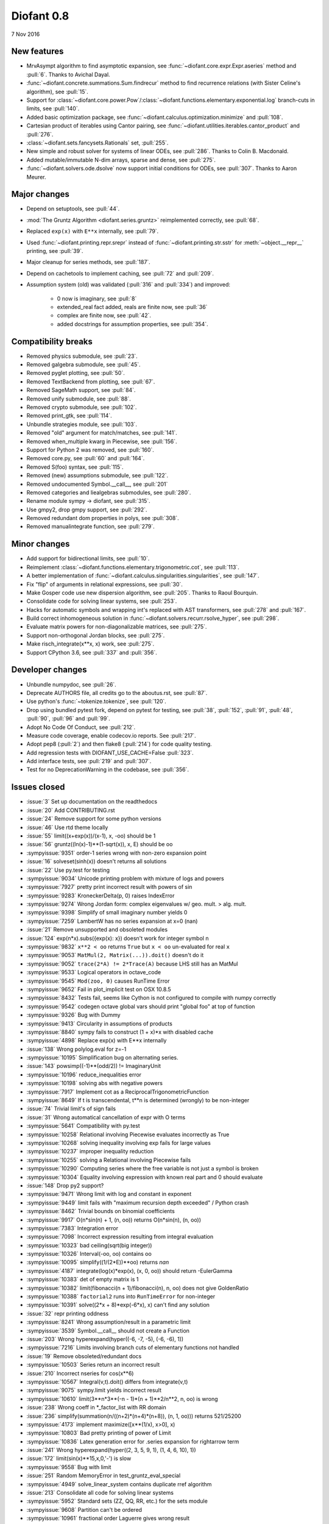 ===========
Diofant 0.8
===========

7 Nov 2016

New features
============

* MrvAsympt algorithm to find asymptotic expansion, see :func:`~diofant.core.expr.Expr.aseries` method and :pull:`6`.  Thanks to Avichal Dayal.
* :func:`~diofant.concrete.summations.Sum.findrecur` method to find recurrence relations (with Sister Celine's algorithm), see :pull:`15`.
* Support for :class:`~diofant.core.power.Pow`/:class:`~diofant.functions.elementary.exponential.log` branch-cuts in limits, see :pull:`140`.
* Added basic optimization package, see :func:`~diofant.calculus.optimization.minimize` and :pull:`108`.
* Cartesian product of iterables using Cantor pairing, see :func:`~diofant.utilities.iterables.cantor_product` and :pull:`276`.
* :class:`~diofant.sets.fancysets.Rationals` set, :pull:`255`.
* New simple and robust solver for systems of linear ODEs, see :pull:`286`.  Thanks to Colin B. Macdonald.
* Added mutable/immutable N-dim arrays, sparse and dense, see :pull:`275`.
* :func:`~diofant.solvers.ode.dsolve` now support initial conditions for ODEs, see :pull:`307`.  Thanks to Aaron Meurer.

Major changes
=============

* Depend on setuptools, see :pull:`44`.
* :mod:`The Gruntz Algorithm <diofant.series.gruntz>` reimplemented correctly, see :pull:`68`.
* Replaced ``exp(x)`` with ``E**x`` internally, see :pull:`79`.
* Used :func:`~diofant.printing.repr.srepr` instead of :func:`~diofant.printing.str.sstr` for :meth:`~object.__repr__` printing, see :pull:`39`.
* Major cleanup for series methods, see :pull:`187`.
* Depend on cachetools to implement caching, see :pull:`72` and :pull:`209`.
* Assumption system (old) was validated (:pull:`316` and :pull:`334`) and improved:

    * 0 now is imaginary, see :pull:`8`
    * extended_real fact added, reals are finite now, see :pull:`36`
    * complex are finite now, see :pull:`42`.
    * added docstrings for assumption properties, see :pull:`354`.

Compatibility breaks
====================

* Removed physics submodule, see :pull:`23`.
* Removed galgebra submodule, see :pull:`45`.
* Removed pyglet plotting, see :pull:`50`.
* Removed TextBackend from plotting, see :pull:`67`.
* Removed SageMath support, see :pull:`84`.
* Removed unify submodule, see :pull:`88`.
* Removed crypto submodule, see :pull:`102`.
* Removed print_gtk, see :pull:`114`.
* Unbundle strategies module, see :pull:`103`.
* Removed "old" argument for match/matches, see :pull:`141`.
* Removed when_multiple kwarg in Piecewise, see :pull:`156`.
* Support for Python 2 was removed, see :pull:`160`.
* Removed core.py, see :pull:`60` and :pull:`164`.
* Removed S(foo) syntax, see :pull:`115`.
* Removed (new) assumptions submodule, see :pull:`122`.
* Removed undocumented Symbol.__call__, see :pull:`201`
* Removed categories and liealgebras submodules, see :pull:`280`.
* Rename module sympy -> diofant, see :pull:`315`.
* Use gmpy2, drop gmpy support, see :pull:`292`.
* Removed redundant dom properties in polys, see :pull:`308`.
* Removed manualintegrate function, see :pull:`279`.

Minor changes
=============

* Add support for bidirectional limits, see :pull:`10`.
* Reimplement :class:`~diofant.functions.elementary.trigonometric.cot`, see :pull:`113`.
* A better implementation of :func:`~diofant.calculus.singularities.singularities`, see :pull:`147`.
* Fix "flip" of arguments in relational expressions, see :pull:`30`.
* Make Gosper code use new dispersion algorithm, see :pull:`205`.  Thanks to Raoul Bourquin.
* Consolidate code for solving linear systems, see :pull:`253`.
* Hacks for automatic symbols and wrapping int's replaced with AST transformers, see :pull:`278` and :pull:`167`.
* Build correct inhomogeneous solution in :func:`~diofant.solvers.recurr.rsolve_hyper`, see :pull:`298`.
* Evaluate matrix powers for non-diagonalizable matrices, see :pull:`275`.
* Support non-orthogonal Jordan blocks, see :pull:`275`.
* Make risch_integrate(x**x, x) work, see :pull:`275`.
* Support CPython 3.6, see :pull:`337` and :pull:`356`.

Developer changes
=================

* Unbundle numpydoc, see :pull:`26`.
* Deprecate AUTHORS file, all credits go to the aboutus.rst, see :pull:`87`.
* Use python's :func:`~tokenize.tokenize`, see :pull:`120`.
* Drop using bundled pytest fork, depend on pytest for testing, see :pull:`38`, :pull:`152`, :pull:`91`, :pull:`48`, :pull:`90`, :pull:`96` and :pull:`99`.
* Adopt No Code Of Conduct, see :pull:`212`.
* Measure code coverage, enable codecov.io reports.  See :pull:`217`.
* Adopt pep8 (:pull:`2`) and then flake8 (:pull:`214`) for code quality testing.
* Add regression tests with DIOFANT_USE_CACHE=False :pull:`323`.
* Add interface tests, see :pull:`219` and :pull:`307`.
* Test for no DeprecationWarning in the codebase, see :pull:`356`.

Issues closed
=============

* :issue:`3` Set up documentation on the readthedocs
* :issue:`20` Add CONTRIBUTING.rst
* :issue:`24` Remove support for some python versions
* :issue:`46` Use rtd theme locally
* :issue:`55` limit((x+exp(x))/(x-1), x, -oo) should be 1
* :issue:`56` gruntz((ln(x)-1)**(1-sqrt(x)), x, E) should be oo
* :sympyissue:`9351` order-1 series wrong with non-zero expansion point
* :issue:`16` solveset(sinh(x)) doesn't returns all solutions
* :issue:`22` Use py.test for testing
* :sympyissue:`9034` Unicode printing problem with mixture of logs and powers
* :sympyissue:`7927` pretty print incorrect result with powers of sin
* :sympyissue:`9283` KroneckerDelta(p, 0) raises IndexError
* :sympyissue:`9274` Wrong Jordan form: complex eigenvalues w/ geo. mult. > alg. mult.
* :sympyissue:`9398` Simplify of small imaginary number yields 0
* :sympyissue:`7259` LambertW has no series expansion at x=0 (nan)
* :issue:`21` Remove unsupported and obsoleted modules
* :issue:`124` exp(n*x).subs({exp(x): x}) doesn't work for integer symbol n
* :sympyissue:`9832` ``x**2 < oo`` returns ``True`` but ``x < oo`` un-evaluated for real ``x``
* :sympyissue:`9053` ``MatMul(2, Matrix(...)).doit()`` doesn't do it
* :sympyissue:`9052` ``trace(2*A) != 2*Trace(A)`` because LHS still has an MatMul
* :sympyissue:`9533` Logical operators in octave_code
* :sympyissue:`9545` ``Mod(zoo, 0)`` causes RunTime Error
* :sympyissue:`9652` Fail in plot_implicit test on OSX 10.8.5
* :sympyissue:`8432` Tests fail, seems like Cython is not configured to compile with numpy correctly
* :sympyissue:`9542` codegen octave global vars should print "global foo" at top of function
* :sympyissue:`9326` Bug with Dummy
* :sympyissue:`9413` Circularity in assumptions of products
* :sympyissue:`8840` sympy fails to construct (1 + x)*x with disabled cache
* :sympyissue:`4898` Replace exp(x) with E**x internally
* :issue:`138` Wrong polylog.eval for z=-1
* :sympyissue:`10195` Simplification bug on alternating series.
* :issue:`143` powsimp((-1)**(odd/2)) != ImaginaryUnit
* :sympyissue:`10196` reduce_inequalities error
* :sympyissue:`10198` solving abs with negative powers
* :sympyissue:`7917` Implement cot as a ReciprocalTrigonometricFunction
* :sympyissue:`8649` If t is transcendental, t**n is determined (wrongly) to be non-integer
* :issue:`74` Trivial limit's of sign fails
* :issue:`31` Wrong automatical cancellation of expr with O terms
* :sympyissue:`5641` Compatibility with py.test
* :sympyissue:`10258` Relational involving Piecewise evaluates incorrectly as True
* :sympyissue:`10268` solving inequality involving exp fails for large values
* :sympyissue:`10237` improper inequality reduction
* :sympyissue:`10255` solving a Relational involving Piecewise fails
* :sympyissue:`10290` Computing series where the free variable is not just a symbol is broken
* :sympyissue:`10304` Equality involving expression with known real part and 0 should evaluate
* :issue:`148` Drop py2 support?
* :sympyissue:`9471` Wrong limit with log and constant in exponent
* :sympyissue:`9449` limit fails with "maximum recursion depth exceeded" / Python crash
* :sympyissue:`8462` Trivial bounds on binomial coefficients
* :sympyissue:`9917` O(n*sin(n) + 1, (n, oo)) returns O(n*sin(n), (n, oo))
* :sympyissue:`7383` Integration error
* :sympyissue:`7098` Incorrect expression resulting from integral evaluation
* :sympyissue:`10323` bad ceiling(sqrt(big integer))
* :sympyissue:`10326` Interval(-oo, oo) contains oo
* :sympyissue:`10095` simplify((1/(2*E))**oo) returns `nan`
* :sympyissue:`4187` integrate(log(x)*exp(x), (x, 0, oo)) should return -EulerGamma
* :sympyissue:`10383` det of empty matrix is 1
* :sympyissue:`10382` limit(fibonacci(n + 1)/fibonacci(n), n, oo) does not give GoldenRatio
* :sympyissue:`10388` ``factorial2`` runs into ``RunTimeError`` for non-integer
* :sympyissue:`10391` solve((2*x + 8)*exp(-6*x), x) can't find any solution
* :issue:`32` repr printing oddness
* :sympyissue:`8241` Wrong assumption/result in a parametric limit
* :sympyissue:`3539` Symbol.__call__ should not create a Function
* :issue:`203` Wrong hyperexpand(hyper((-6, -7, -5), (-6, -6), 1))
* :sympyissue:`7216` Limits involving branch cuts of elementary functions not handled
* :issue:`19` Remove obsoleted/redundant docs
* :sympyissue:`10503` Series return an incorrect result
* :issue:`210` Incorrect nseries for cos(x**6)
* :sympyissue:`10567` Integral(v,t).doit() differs from integrate(v,t)
* :sympyissue:`9075` sympy.limit yields incorrect result
* :sympyissue:`10610` limit(3**n*3**(-n - 1)*(n + 1)**2/n**2, n, oo) is wrong
* :issue:`238` Wrong coeff in \*_factor_list with RR domain
* :issue:`236` simplify(summation(n/((n+2)*(n+4)*(n+8)), (n, 1, oo))) returns 521/25200
* :sympyissue:`4173` implement maximize([x**(1/x), x>0], x)
* :sympyissue:`10803` Bad pretty printing of power of Limit
* :sympyissue:`10836` Latex generation error for .series expansion for \rightarrow term
* :issue:`241` Wrong hyperexpand(hyper((2, 3, 5, 9, 1), (1, 4, 6, 10), 1))
* :issue:`172` limit(sin(x)**15,x,0,'-') is slow
* :sympyissue:`9558` Bug with limit
* :issue:`251` Random MemoryError in test_gruntz_eval_special
* :sympyissue:`4949` solve_linear_system contains duplicate rref algorithm
* :issue:`213` Consolidate all code for solving linear systems
* :sympyissue:`5952` Standard sets (ZZ, QQ, RR, etc.) for the sets module
* :sympyissue:`9608` Partition can't be ordered
* :sympyissue:`10961` fractional order Laguerre gives wrong result
* :sympyissue:`10976` incorrect answer for limit involving erf
* :sympyissue:`10995` acot(-x) evaluation
* :sympyissue:`11011` Scientific notation should be delimited for LaTeX
* :issue:`263` Workaround decreased coverage due to randomness
* :sympyissue:`11062` Error while simplifying equations containing csc and sec using trigsimp_groebner
* :sympyissue:`10804` 1/limit(airybi(x)*root(x, 4)*exp(-2*x**(S(3)/2)/3), x, oo)**2 is wrong
* :sympyissue:`11063` Some wrong answers from rsolve
* :issue:`282` Random test failure in master (minimize tests)
* :sympyissue:`9480` Matrix.rank() incorrect results
* :issue:`288` Wrong rank for matrix with det = 0
* :sympyissue:`10497` next(iter(S.Integers*S.Integers)) hangs (expected (0, 0), ...)
* :sympyissue:`5383` Calculate limit error
* :sympyissue:`11270` Limit erroneously reported as infinity
* :issue:`296` limit produces bad results with Floats
* :sympyissue:`5172` limit() throws TypeError: an integer is required
* :sympyissue:`7055` Failures in rsolve_hyper from test_rsolve_bulk()
* :sympyissue:`11261` Recursion solver fails
* :issue:`294` Wrong rsolve(f(n)-f(n-1)-2*f(n-2)-2*n, f(n))
* :sympyissue:`11313` Series of Derivative
* :issue:`293` classify_sysode should be modified to support mass matrix case in LODE
* :issue:`65` Docs todo
* :issue:`215` Replace test_code_quality.py with flake8/pep8 tests
* :sympyissue:`11290` 1st_exact_Integral wrong result
* :sympyissue:`10761` (1/(x**-2 + x**-3)).series(x, 0) gives wrong result
* :issue:`312` Mod(-x, 2*x) should be x, not -x
* :sympyissue:`10024` Eq( Mod(x, 2*pi), 0 ) evaluates to False
* :sympyissue:`7985` Indexed should work with subs on a container
* :sympyissue:`9637` ``S.Reals - FiniteSet(n)`` returns ``EmptySet - FiniteSet(n)``
* :sympyissue:`10003` P(X < -1) of ExponentialDistribution
* :sympyissue:`10052` P(X < oo ) for any Continuous Distribution raises AttributeError
* :sympyissue:`10063` Integer raised to Float power does not evaluate
* :sympyissue:`10075` X.pdf(x) for Symbol x returns 0
* :sympyissue:`9823` Matrix power of identity matrix fails
* :sympyissue:`10156` do not use `has` to test against self.variables when factoring Sum
* :sympyissue:`10113` imageset(lambda x: x**2/(x**2 - 4), S.Reals) returns (1, ∞)
* :sympyissue:`10020` oo**I raises RunTimeError
* :sympyissue:`10240` Not(And(x>2, x<3)) does not evaluate
* :sympyissue:`8510` Differentiation of general functions
* :sympyissue:`10220` Matrix.jordan_cells() fails
* :sympyissue:`10092` subs into inequality involving RootOf raises GeneratorsNeeded
* :sympyissue:`10161` factor gives an invalid expression
* :sympyissue:`10243` Run the examples during automated testing or at release
* :sympyissue:`10274` The helpers kwarg in autowrap method is probably broken.
* :sympyissue:`10210` LaTex printing of Cycle
* :sympyissue:`9539` diophantine(6\*k + 9\*n + 20\*m - x) gives TypeError: unsupported operand type(s) for \*: 'NoneType' and 'Symbol'
* :sympyissue:`11407` Series expansion of the square root gives wrong result
* :sympyissue:`11413` Wrong result from Matrix norm
* :sympyissue:`11434` Matrix rank() produces wrong result
* :issue:`135` Rename project and adapt imports (sympy -> diofant)
* :issue:`129` Use gmpy2 in travis, get rid of gmpy support
* :issue:`133` Test regressions with cache on/off
* :issue:`220` Update docs/aboutus.rst with more actual info (and move this file?)
* :sympyissue:`11526` Different result of limit after simplify
* :sympyissue:`11553` Polynomial solve with GoldenRatio causes Traceback
* :sympyissue:`8045` make all NaN is_* properties that are now None -> False (including is_complex)
* :issue:`34` assumptions todo
* :issue:`230` Add changelog (in sphinx docs)
* :sympyissue:`11602` Replace \dots with \ldots or \cdots
* :sympyissue:`4720` Initial conditions in dsolve()
* :sympyissue:`11623` Wrong groebner basis
* :sympyissue:`10292` poly cannot generically be rebuilt from its args
* :issue:`333` Expose docs for diofant.interactive (both entry-level and api)
* :issue:`218` Remove manualintegrate?
* :sympyissue:`6572` Remove "#doctest: +SKIP" comments on valid docstrings
* :sympyissue:`10134` Remove "raise StopIteration"
* :issue:`329` Drop examples/
* :sympyissue:`11672` limit(Rational(-1,2)**k, k, oo) fails
* :issue:`338` Rosetta stone for dev's
* :issue:`351` Test on CPython 3.6
* :issue:`352` Enable testing for DeprecationWarning's
* :sympyissue:`11678` Invalid limit of floating point matrix power
* :sympyissue:`11746` undesired (wrong) substition behavior in sympy?
* :sympyissue:`3904` missing docstrings in core
* :issue:`364` Random test failure in combinatorics
* :sympyissue:`3112` Asymptotic expansion
* :sympyissue:`9173` Series/limit fails unless expression is simplified first.
* :sympyissue:`9808` Complements with symbols should remain unevaluated
* :sympyissue:`9341` Cancelling very long polynomial expression
* :sympyissue:`9908` Sum(1/(n**3 - 1), (n, -oo, -2)).doit() raise UnboundLocalVariable
* :sympyissue:`6171` Limit of a piecewise function
* :sympyissue:`9276` ./bin/diagnose_imports: does it work at all?!
* :sympyissue:`10201` Solution of "first order linear non-homogeneous ODE-System" is wrong
* :sympyissue:`9057` segfault on printing Integral of phi(t)
* :sympyissue:`11159` Substitution with E fails
* :sympyissue:`2839` init_session(auto_symbols=True) and init_session(auto_int_to_Integer=True) do not work
* :sympyissue:`11081` where possible, use python fractions for Rational
* :sympyissue:`10974` solvers.py contains BOM character
* :sympyissue:`10806` LaTeX printer: Integral not surrounded in brackets
* :sympyissue:`10801` Make limit work with binomial
* :sympyissue:`9549` series expansion: (x**2 + x + 1)/(x**3 + x**2) about oo gives wrong result
* :sympyissue:`4231` add a test for complex integral from wikipedia
* :sympyissue:`8634` limit(x**n, x, -oo) is sometimes wrong
* :sympyissue:`8481` Wrong error raised trying to calculate limit of Poisson PMF
* :sympyissue:`9956` Union(Interval(-oo, oo), FiniteSet(1)) not evaluated
* :sympyissue:`9747` test_piecewise_lambdify fails locally
* :sympyissue:`7853` Deprecation of lambdify converting `Matrix` -> `numpy.matrix`
* :sympyissue:`9634` Repeated example in the docstring of hermite
* :sympyissue:`8500` Using and operator vs fuzzy_and while querying assumptions
* :sympyissue:`9192` O(y + 1) = O(1)
* :sympyissue:`7130` Definite integral returns an answer with indefinite integrals
* :sympyissue:`8514` Inverse Laplace transform of a simple function fails after updating from 0.7.5 to 0.7.6
* :sympyissue:`9334` Numexpr must be string argument to lambdify
* :sympyissue:`8229` limit((x**Rational(1,4)-2)/(sqrt(x)-4)**Rational(2, 3), x, 16) NotImplementedError
* :sympyissue:`8061` limit(4**(acos(1/(1+x**2))**2)/log(1+x, 4), x, 0) raises NotImplementedError
* :sympyissue:`7872` Substitution in Order fails
* :sympyissue:`3496` limits for complex variables
* :sympyissue:`2929` limit((x*exp(x))/(exp(x)-1), x, -oo) gives -oo
* :sympyissue:`8203` Why is oo real?
* :sympyissue:`7649` S.Zero.is_imaginary should be True?
* :sympyissue:`7256` use old assumptions in code
* :sympyissue:`6783` Get rid of confusing assumptions
* :sympyissue:`5662` AssocOp._eval_template_is_attr is wrong or misused
* :sympyissue:`5295` Document assumptions
* :sympyissue:`4856` coding style
* :sympyissue:`4555` use pyflakes to identify simple bugs in sympy and fix them
* :sympyissue:`5773` Remove the cmp_to_key() helper function
* :sympyissue:`5484` use sort_key instead of old comparison system
* :sympyissue:`8825` Can't use both weakref's & cache
* :sympyissue:`8635` limit(x**n-x**(n-k), x, oo) sometimes raises NotImplementedError
* :sympyissue:`8157` Non-informative error raised when computing limit of cos(n*pi)
* :sympyissue:`7599` Addition of expression and order term fails
* :sympyissue:`6179` wrong order in series
* :sympyissue:`5415` limit involving multi-arg function (polygamma) fails
* :sympyissue:`2865` gruntz doesn't work properly for big-O with point!=0
* :sympyissue:`5907` integrate(1/(x**2 + a**2)**2, x) is wrong if a is real
* :sympyissue:`11722` series() calculation up to O(t**k) returns invalid coefficients for t**k * log(t)
* :issue:`347` Search & mention more closed SymPy issues
* :sympyissue:`8804` series expansion of 1/x ignores order parameter
* :sympyissue:`10728` Dummy(commutative=False).is_zero -> False
* :issue:`360` Fix "short" references to issues
* :issue:`328` Final proofreading of entry-level sphinx docs

See also full `list of closed issues
<https://github.com/diofant/diofant/issues?q=is%3Aissue+milestone%3A0.8.0+is%3Aclosed>`_
and full `list of merged pull requests
<https://github.com/diofant/diofant/pulls?utf8=%E2%9C%93&q=is%3Apr%20is%3Amerged%20milestone%3A0.8.0>`_
in the Diofant repository.
